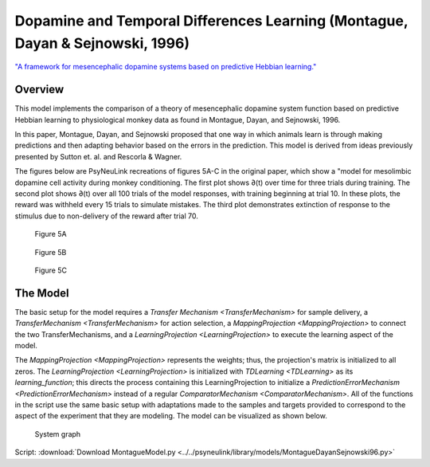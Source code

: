 Dopamine and Temporal Differences Learning (Montague, Dayan & Sejnowski, 1996)
==============================================================================
`"A framework for mesencephalic dopamine systems based on predictive Hebbian learning." <http://www.jneurosci.org/content/jneuro/16/5/1936.full.pdf>`_

Overview
--------
This model implements the comparison of a theory of mesencephalic dopamine system
function based on predictive Hebbian learning to physiological monkey data as
found in Montague, Dayan, and Sejnowski, 1996.

In this paper, Montague, Dayan, and Sejnowski proposed that one way in which
animals learn is through making predictions and then adapting behavior based on
the errors in the prediction. This model is derived from ideas previously
presented by Sutton et. al. and Rescorla & Wagner.

The figures below are PsyNeuLink recreations of figures 5A-C in the original
paper, which show a "model for mesolimbic dopamine cell activity during monkey
conditioning. The first plot shows ∂(t) over time for three trials during
training. The second plot shows ∂(t) over all 100 trials of the model responses,
with training beginning at trial 10. In these plots, the reward was withheld
every 15 trials to simulate mistakes. The third plot demonstrates extinction of
response to the stimulus due to non-delivery of the reward after trial 70.

.. figure:: _static/Montague_5A.png
    :scale: 50%
    :alt: Montague Figure 5A

    Figure 5A

.. figure:: _static/Montague_Figure5B.png
    :scale: 50%
    :alt: Montague Figure 5B

    Figure 5B

.. figure:: _static/Montague_Figure5C.png
    :scale: 50%
    :alt: Montague Figure 5C

    Figure 5C

The Model
---------
The basic setup for the model requires a `Transfer Mechanism <TransferMechanism>`
for sample delivery, a `TransferMechanism <TransferMechanism>` for action 
selection, a `MappingProjection <MappingProjection>` to connect the two 
TransferMechanisms, and a `LearningProjection <LearningProjection>` to execute 
the learning aspect of the model.

The `MappingProjection <MappingProjection>` represents the weights; thus, the 
projection's matrix is initialized to all zeros. The 
`LearningProjection <LearningProjection>` is initialized with 
`TDLearning <TDLearning>` as its `learning_function`; this directs the process 
containing this LearningProjection to initialize a 
`PredictionErrorMechanism <PredictionErrorMechanism>` instead of a regular 
`ComparatorMechanism <ComparatorMechanism>`. All of the functions in the script 
use the same basic setup with adaptations made to the samples and targets 
provided to correspond to the aspect of the experiment that they are modeling.
The model can be visualized as shown below.

.. figure:: _static/MontagueModel.png
    :scale: 50%
    :alt: Montague System graph

    System graph



Script: :download:`Download MontagueModel.py <../../psyneulink/library/models/MontagueDayanSejnowski96.py>`
